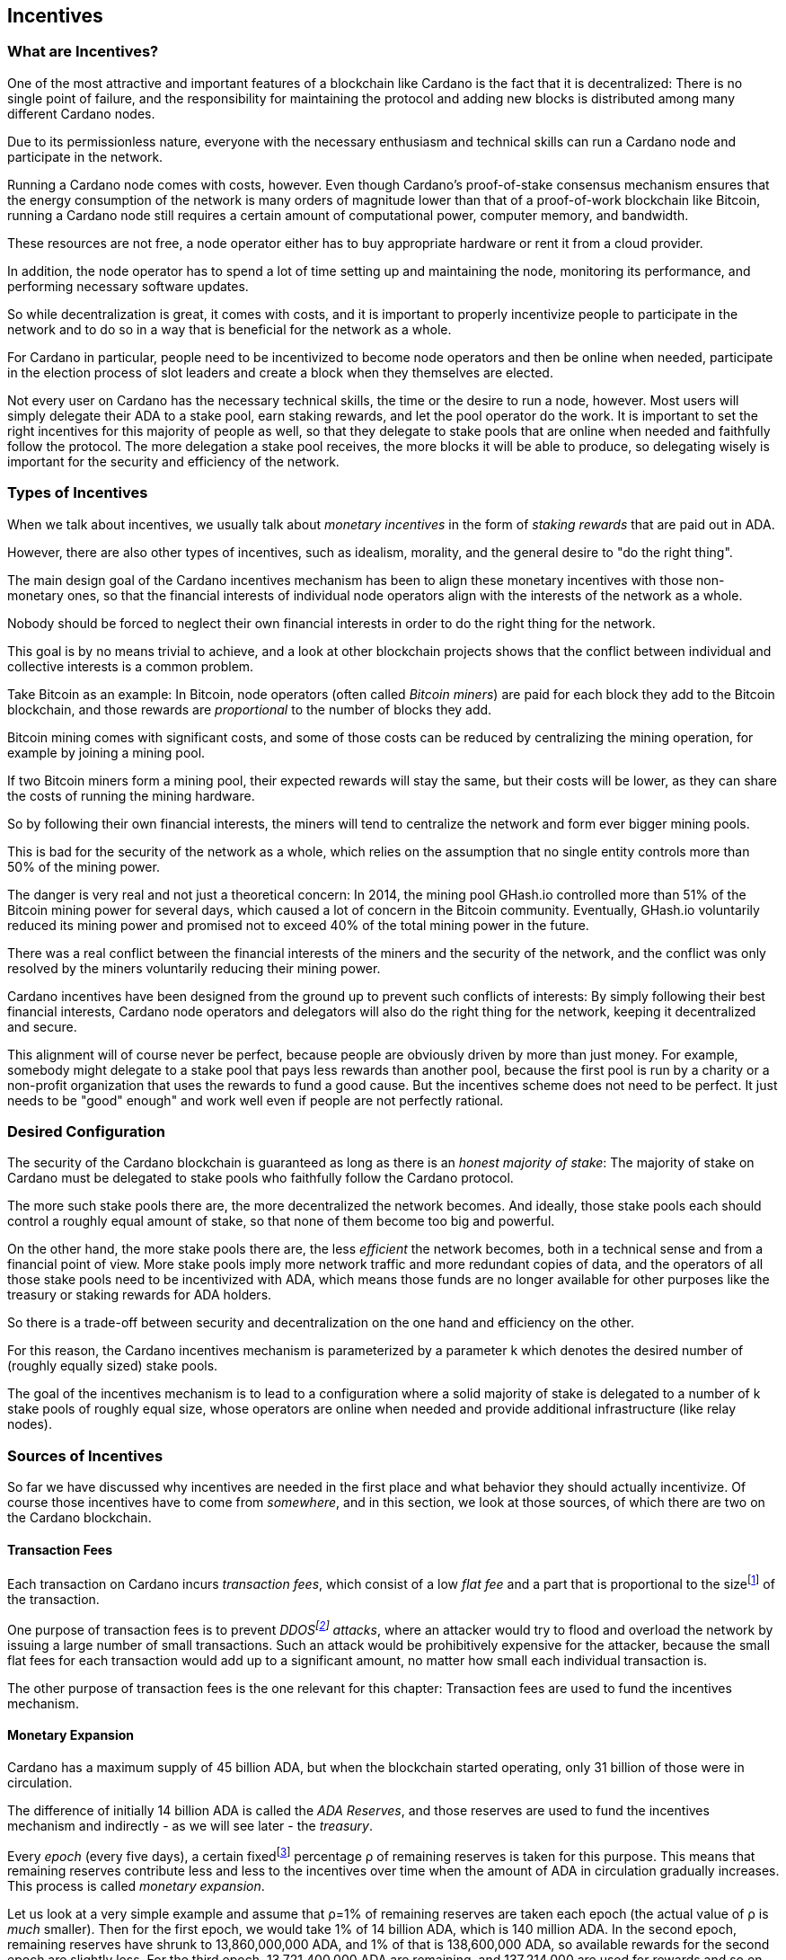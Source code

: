 :imagesdir: images

== Incentives

=== What are Incentives?

One of the most attractive and important features of a blockchain like Cardano is the fact that it is decentralized: There is no single point of failure, and the responsibility for maintaining the protocol and adding new blocks is distributed among many different Cardano nodes.

Due to its permissionless nature, everyone with the necessary enthusiasm and technical skills can run a Cardano node and participate in the network.

Running a Cardano node comes with costs, however. Even though Cardano's proof-of-stake consensus mechanism ensures that the energy consumption of the network is many orders of magnitude lower than that of a proof-of-work blockchain like Bitcoin, running a Cardano node still requires a certain amount of computational power, computer memory, and bandwidth.

These resources are not free, a node operator either has to buy appropriate hardware or rent it from a cloud provider.

In addition, the node operator has to spend a lot of time setting up and maintaining the node, monitoring its performance, and performing necessary software updates.

So while decentralization is great, it comes with costs, and it is important to properly incentivize people to participate in the network and to do so in a way that is beneficial for the network as a whole.

For Cardano in particular, people need to be incentivized to become node operators and then be online when needed, participate in the election process of slot leaders and create a block when they themselves are elected.

Not every user on Cardano has the necessary technical skills, the time or the desire to run a node, however. Most users will simply delegate their ADA to a stake pool, earn staking rewards, and let the pool operator do the work. It is important to set the right incentives for this majority of people as well, so that they delegate to stake pools that are online when needed and faithfully follow the protocol. The more delegation a stake pool receives, the more blocks it will be able to produce, so delegating wisely is important for the security and efficiency of the network.

=== Types of Incentives

When we talk about incentives, we usually talk about _monetary incentives_ in the form of _staking rewards_ that are paid out in ADA.

However, there are also other types of incentives, such as idealism, morality, and the general desire to "do the right thing".

The main design goal of the Cardano incentives mechanism has been to align these monetary incentives with those non-monetary ones, so that the financial interests of individual node operators align with the interests of the network as a whole.

Nobody should be forced to neglect their own financial interests in order to do the right thing for the network.

This goal is by no means trivial to achieve, and a look at other blockchain projects shows that the conflict between individual and collective interests is a common problem.

Take Bitcoin as an example: In Bitcoin, node operators (often called _Bitcoin miners_) are paid for each block they add to the Bitcoin blockchain, and those rewards are _proportional_ to the number of blocks they add.

Bitcoin mining comes with significant costs, and some of those costs can be reduced by centralizing the mining operation, for example by joining a mining pool.

If two Bitcoin miners form a mining pool, their expected rewards will stay the same, but their costs will be lower, as they can share the costs of running the mining hardware.

So by following their own financial interests, the miners will tend to centralize the network and form ever bigger mining pools.

This is bad for the security of the network as a whole, which relies on the assumption that no single entity controls more than 50% of the mining power.

The danger is very real and not just a theoretical concern: In 2014, the mining pool GHash.io controlled more than 51% of the Bitcoin mining power for several days, which caused a lot of concern in the Bitcoin community. Eventually, GHash.io voluntarily reduced its mining power and promised not to exceed 40% of the total mining power in the future. 

There was a real conflict between the financial interests of the miners and the security of the network, and the conflict was only resolved by the miners voluntarily reducing their mining power.

Cardano incentives have been designed from the ground up to prevent such conflicts of interests: By simply following their best financial interests, Cardano node operators and delegators will also do the right thing for the network, keeping it decentralized and secure.

This alignment will of course never be perfect, because people are obviously driven by more than just money. For example, somebody might delegate to a stake pool that pays less rewards than another pool, because the first pool is run by a charity or a non-profit organization that uses the rewards to fund a good cause. But the incentives scheme does not need to be perfect. It just needs to be "good" enough" and work well even if people are not perfectly rational.

=== Desired Configuration

The security of the Cardano blockchain is guaranteed as long as there is an _honest majority of stake_: The majority of stake on Cardano must be delegated to stake pools who faithfully follow the Cardano protocol.

The more such stake pools there are, the more decentralized the network becomes. And ideally, those stake pools each should control a roughly equal amount of stake, so that none of them become too big and powerful.

On the other hand, the more stake pools there are, the less _efficient_ the network becomes, both in a technical sense and from a financial point of view. More stake pools imply more network traffic and more redundant copies of data, and the operators of all those stake pools need to be incentivized with ADA, which means those funds are no longer available for other purposes like the treasury or staking rewards for ADA holders.

So there is a trade-off between security and decentralization on the one hand and efficiency on the other.

For this reason, the Cardano incentives mechanism is parameterized by a parameter k which denotes the desired number of (roughly equally sized) stake pools.

The goal of the incentives mechanism is to lead to a configuration where a solid majority of stake is delegated to a number of k stake pools of roughly equal size, whose operators are online when needed and provide additional infrastructure (like relay nodes).

=== Sources of Incentives

So far we have discussed why incentives are needed in the first place and what behavior they should actually incentivize. Of course those incentives have to come from _somewhere_, and in this section, we look at those sources, of which there are two on the Cardano blockchain.

==== Transaction Fees

Each transaction on Cardano incurs _transaction fees_, which consist of a low _flat fee_ and a part that is proportional to the sizefootnote:[Here "size" refers to the size in _bytes_ and not to the amount. A transaction sending ten million ADA (10,000,000,000,000 lovelace) is only slightly more expensive than one sending ten ADA (10,000,000 lovelace), and that slight difference is due to the fact that serializing 10,000,000,000,000 needs a few more bytes than serializing 10,000,000.] of the transaction.

One purpose of transaction fees is to prevent _DDOSfootnote:[DDoS stands for "Distributed Denial of Service".] attacks_, where an attacker would try to flood and overload the network by issuing a large number of small transactions. Such an attack would be prohibitively expensive for the attacker, because the small flat fees for each transaction would add up to a significant amount, no matter how small each individual transaction is.

The other purpose of transaction fees is the one relevant for this chapter: Transaction fees are used to fund the incentives mechanism.

==== Monetary Expansion

Cardano has a maximum supply of 45 billion ADA, but when the blockchain started operating, only 31 billion of those were in circulation.

The difference of initially 14 billion ADA is called the _ADA Reserves_, and those reserves are used to fund the incentives mechanism and indirectly - as we will see later - the _treasury_.

Every _epoch_ (every five days), a certain fixedfootnote:[This percentage is given by a _protocol parameter_.] percentage ρ of remaining reserves is taken for this purpose. This means that remaining reserves contribute less and less to the incentives over time when the amount of ADA in circulation gradually increases. This process is called _monetary expansion_.

[example]
=====
Let us look at a very simple example and assume that ρ=1% of remaining reserves are taken each epoch (the actual value of ρ is _much_ smaller). Then for the first epoch, we would take 1% of 14 billion ADA, which is 140 million ADA. In the second epoch, remaining reserves have shrunk to 13,860,000,000 ADA, and 1% of that is 138,600,000 ADA, so available rewards for the second epoch are slightly less. For the third epoch, 13,721,400,000 ADA are remaining, and 137,214,000 are used for rewards and so on and so on. But remember that the actual decline is much more gradual!
=====

The hope is that this decline in rewards that are coming from monetary expansion is compensated by an _incline_ in rewards coming from transaction fees when more and more people start using Cardano and submit more and more transactions over time. 

=== Distribution

Distribution of rewards happens once every epoch, so once every five days. Each time rewards are calculated and paid out, all transaction fees that have been collected since the last distribution are combined with a part of the remaining rewards given by ρ into a virtual _rewards pot_.

A fixed percentage τ of the rewards pot is given to the treasury. The rest is distributed among the stake pools.

==== Splitting Rewards in a Pool

Once the rewards for a specific pool have been determined, they are distributed among the pool operator and ADA holders delegating to the pool.

In order to compensate the pool operator for his time and expenses, he can take a fixed amount of ADA and a _margin_, a percentage of what remains, from the pool rewards (both the fixed costs and the margin are set by the pool operator when he registers the stake pool).

After that, each delegator to the pool takes a share of what remains that is proportional to the amount of ADA that delegator delegated to the pool. (Note that the pool operator can and normally will be a delegator to his own pool, so he will get a share on top of his costs and margin as well.)

[example]
=====
For example, consider pool operator Alice and ADA holders Bob and Charlie who delegate to Alice's pool. Alice has declared costs of 200 ADA and a margin of 1% when she registered her pool. 

Let us assume that Alice delegates 100,000 ADA to her own pool, Bob delegates 200,000 ADA, and Charlie delegates 300,000 ADA. Let us further assume that the pool rewards for the epoch we look at are 1,000 ADA.

* Distribution starts by Alice taking her fixed costs of 200 ADA.
* After that, Alice takes her 1% margin of the remaining 800 ADA, which is 8 ADA.
* Finally, the remaining 792 ADA are distributed among Alice, Bob and Charlie proportional to their stake, i.e. in proportions 1:2:3. This means that Alice gets 132 ADA, Bob gets 264 ADA, and Charlie gets 396 ADA.

In the end, Alice received 200 + 8 + 132 = 340 ADA, Bob received 264 ADA, and Charlie received 396 ADA.
=====

==== Basic Idea

Now that we have seen how rewards _within_ a pool are distributed, let us turn to the question of how rewards _among_ stake pools are distributed.

The basic idea is simple: Pool rewards should be proportional to pool stakes. The more ADA delegated to a pool, the more rewards that pool should receive.

==== Problems

There are a number of problems with this basic idea, however:

* _Large Pools_: If rewards are proportional to stake, then the same problem that Bitcoin suffers from arises.Two pools will always have an incentive to merge, as the rewards for the merged pool will be the same as the sum of the rewards for the two pools, but the costs of the merged pool can be lower than the sum of the costs of the pools. This is bad for decentralization, because it will lead to a few very large pools controlling most of the stake.

[example]
=====

For example, let us assume that Alice and Bob are both stake pool operators. Alice has a pool with 1 million ADA delegated to it, and Bob has a pool with 2 million ADA delegated to it. 

Alice and Bob have both declared costs of 200 ADA per epoch.

Let us assume that for a specific epoch, Alice's pool's rewards are 10,000 ADA. Without refinements, when rewards are proportional to pool stake, Bob's pool's rewards will therefore be 20,000 ADA.

If Alice and Bob merge their pools, the new pool would have 3 million ADA delegated to itfootnote:[This is of course not guaranteed. Delegators could object to the merger and redelegate their stake to other pools. We ignore this issue in this example.]
and would receive 30,000 ADA in rewards.

However, by merging their pools, Alice and Bob can save costs. So maybe instead of 200 + 200 = 400 ADA per epoch, they can reduce costs to 300 ADA per epoch.

By receiving the same total rewards as before but having lower costs, Alice and Bob will be better off than before and have an incentive to merge their pools.

=====

* _Being Online_: The whole point of having an incentives mechanism in the first place is to ensure the smooth operation of the Cardano blockchain. If a stake pool is not online when it is its turn to create a block, then the network will suffer. If pool rewards are solely based on pool stake and completely ignore pool performance, then pool operators have no incentive to be online when needed.

* _Sybil Attack_: An attacker could easily create many "attractive" pools with low costs and low margin, using different public keys for each of them to hide the fact that all of them are controlled by the same person. 
This way the attacker could capture more than 50% of delegations and gain control over the network.
This kind of attack is called a _Sybil attack_, so named after the book "Sybil" by Flora Rheta Schreiber, which tells the story of the treatment of _Sybil_ Dorsett for dissociative identity disorder.

The Cardano incentives mechanism has been designed to address these problems. While the basic idea still roughly holds, a number of refinements have been added to it to make the incentives mechanism work as intended.

In the following sections, we will look at each of those refinements in turn.

==== First Refinement: Large Pools

To prevent pools from becoming too large, the maximum proportion of the rewards pool that a stake pool can receive is limited by 1/k, where k is the number of desired pools as explained in <<Desired Configuration>>.

[example]
=====
If k is 1000 and 10 million ADA are in the rewards pool for a specific epoch, then the maximum rewards that a single pool can receive are 10,000,000/1,000 = 10,000 ADA.
=====

Note that this does not constrain delegators in any way. They can still choose to delegate to large pools that have already attracted more than 1/k of total stake. It just makes such large pools financially unattractive to delegators, because they will receive less rewards.

[example]
=====
Assuming k=1000 again, let's look at two pools, one with 0.05% of total stake, one with 0.15% of total stake. The first pool will receive 0.05% of the rewards pool. The second pool will _not_ receive 0.15%, but only 0.1%. So while the delegated stake in the large pool is three times as large as the delegated stake in the small pool, the rewards are only twice as large. That means, all other things being equal (performance, margin etc.) that one staked ADA in the large pool will only earn 66.67% of the rewards that one staked ADA in the small pool will earn. This will gently nudge some delegators of the large pool to leave and join a smaller pool, one that is not yet _saturated_, i.e. one that has attracted less than 1/k of total stake. 
=====

==== Second Refinement: Being Online

Stake pools should be penalized for not being online when it is their turn. Rewards will be proportional to performance, ensuring that pools follow the protocol faithfully. Whenever a pool is elected to create a block, it should create that block. If it fails to do so, it should be penalized. We therefore want to modify the pool rewards by a _performance factor_, which is given by the number of blocks a pool _did_ produce in an epoch divided by the number of blocks it _should_ have produced. So a pool missing half its blocks should only receive half its rewards.

There is, however, a problem with implementing this idea directly: Leader election on Cardano is _private_, so that only the elected leaders themselves know that they have been elected. We therefore do not _know_ how many blocks a pool _should_ have produced in an epoch.

We can, however, _estimate_ this number: The probability to be elected slot leader in a given slot is proportional to the pool's stake. A pool with twice the stake will - on average - be elected twice as often. We also know that - again on average - there _will_ be a leader every twenty slots. Combining these two pieces of information, we can estimate how many blocks a pool _should_ have produced in an epoch and use that estimate to calculate the (approximate) performance factor.

[example]
=====
Let us look at a pool that has 0.05% of total stake and has produced 8 blocks in a given epoch.

Because on average, there will be a block every 20 seconds (using the fact that a slot lasts one second at the moment), there will on average be 3 blocks per minute, 180 blocks per hour, 4,320 blocks per day and 21,600 blocks per epoch.

Our example pool has been delegated 1/2000 of the total stake, so on average, it will be elected slot leader 21,600/2000 = 10.8 times in each epoch. If it produced 8 blocks, then we estimate its performance factor as 8/10.8 ~ 74%.
=====

Note that where the "true" performance can never be greater than one (because a pool can never produce a block if it has _not_ been elected slot leader), the _estimated_ performance factor _can_ exceed one. Leader election is (pseudo-)random, and a pool can get lucky and be elected more often than its stake would indicate.

This is no problem, however, because this effect will average out over time. Some pools get lucky, others have bad luck, but in the long run, this will even out.

==== Third Refinement: Sybil Prevention

With the refinements so far, a pool operator could still create many pools (under different names) and attract more than 50% of total stake while keeping each individual pool below the 1/k threshold.

To prevent this, the rewards of a pool are not only based on the stake of that pool and its performance, but also on the stake that the pool operator puts into his own pool, the so-called _pledge_.

Upon registration of a pool, the pool operator has to declare a pledge, a certain amount of ADA that he will delegate to his own pool. He is not forced to actually _honor_ his pledge, but if he does not, then his pool will receive no rewards. 

If he _does_ honor his pledge and delegates the promised amount (or more) to his own pool, then pool rewards will depend on the amount of that pledge as well - the higher the pledge, the higher the rewardsfootnote:[The magnitude of the effect of pledge on rewards depends on a system parameter called a~0~ - the higher a~0~, the higher the effect.].

.The effect of pledge on pool rewards: Rewards rise linearly until the pool is saturated and then remain constant, but the slope of the curve is steeper and the final plateau is higher for pools with higher pledge.

image::pledge.png[]

This means that a bad actor who wants to launch a Sybil attack now has a problem: Nobody can stop him from creating many different pools, but he only has a limited amount of money, which he will have to split among all his pools. This means that each of his pools will have less pledge and therefore receive less rewards, thus making each pool less attractive for delegators, making it much harder for him to attract a significant proportion of total stake.

=== Undistributed Rewards

These refinements can lead to situations where not all funds in the rewards pool are distributed. This, however, is a feature, not a bug: When this happens and some rewards remain in the rewards pool after rewarding all the stake pools, then the remaining funds are sent to the treasury, where they can be put to good use to improve and maintain Cardano.

=== Not Being Short-Sighted

Both pool operators and delegators might be tempted to change their strategiesfootnote:[The strategy of a pool operator is to set costs and margin, the strategy of a delegator is to choose one or more pools to delegate to.] for short-term gains. A popular pool with many delegators, for example, could suddenly increase his margin. This would be short-sighted, however, because delegators would leave the pool, and the pool operator would end up with less rewards than before. Similarly, delegators might refrain from delegating to a good pool that just started, not taking into account that the pool will attract more delegators in the future.

This is handled by careful _ranking_ of pools when they are displayed to users to decide where to delegate. Instead of basing that ranking on the rewards of the last epoch, the ranking is instead based on the expectation that in the long run, only the k most "attractive" pools (with the most favorable combination of cost, margin, pledge and performance) will become saturated. This for example means that a pool that has just started and has not yet attracted many delegators will still be ranked high if it has a good combination of pool parameters that make it attractive, even if rewards will be somewhat lower while the pool is still growing.

=== Game Theory

_Game theory_ is a branch of mathematics that studies strategic interactions between "rational" agents, i.e. agents that try to maximize some objective (like profit) rationally.

Real people in the real world are of course not always rational, but the assumption of rationality is a good starting point to understand how people will behave in a given situation.

One of the pioneers of game theory was John von Neumann, who contributed to a staggering amount of different fields in mathematics, physics and economy and is - among other things - famous for his work on the Manhattan project and on computer architecture.
He has been called one of the most intelligent people in modern history.

.John von Neumann (Los Alamos). By LANL - http://www.lanl.gov/history/atomicbomb/images/NeumannL.GIF (archive copy at the Wayback Machine), Attribution, https://commons.wikimedia.org/w/index.php?curid=3429594

image::neumann.png[John von Neumann, 200]

Another pioneer of game theory was John Nash, who won the Nobel prize in economics in 1994 for his work on the subject. His fascinating story, full of triumph and tragedy, has been made popular for millions of people by the 2001 movie _A Beautiful Mind_. 

.John Forbes Nash Jr. (June 13, 1928 – May 23, 2015) was an American mathematician and economist. Serving as Senior Research Mathematician at Princeton University during the later part of his life, he shared the 1994 Nobel Memorial Prize in Economic Sciences with game theorists Reinhard Selten and John Harsanyi. By Peter Badge / Typos1 - submission by way of Jimmy Wales, CC BY-SA 3.0, https://commons.wikimedia.org/w/index.php?curid=6977799

image::nash.png[John Forbes Nash Jr., 200]

In game theory, Nash's concept of a _Nash Equilibrium_ is of central importance.
A Nash Equilibrium is a situation where no player can improve his payoff by unilaterally changing his strategy. 
So if all other players stick to their strategies, it would be irrational for any player to change his own strategy.

[example]
=====
A famous example of a _game_ in the sense of game theory is the so-called _Prisoner's Dilemma_: Two suspected burglars are being interrogated by the police in two separate interrogation rooms, unable to communicate with each other. The police want to get a confession from at least one of them, and they offer both of them a deal: If one of them confesses and the other one does not, the one who confesses will be set free, and the other one will be sentenced to ten years in prison. If both confess, both will be sentenced to five years in prison. If neither of them confess, both will be sentenced to one year in prison.

[cols="1,1,1"]
|===
|
|*Burglar B confesses*
|*Burglar B stays silent*

|*Burglar A confesses*
|Burglar A: 5 years, Burglar B: 5 years
|Burglar A goes free, Burglar B: 10 years

|*Burglar A stays silent*
|Burglar A: 10 years, Burglar B: goes free
|Burglar A: 1 year, Burglar B: 1 year
|===

This game has exactly one Nash Equilibrium: Both burglars confess and spend five years in prison.

Let us convince ourselves that this is indeed a Nash Equilibrium! 

If Burglar A unilaterally changes his strategy and stays silent, while Burglar B sticks to his strategy of confessing, then instead of going to prison for five years, Burglar A will have to go to prison for ten years. The same is true for Burglar B: If Burglar B switches his strategy from confessing to staying silent, then he will have to go to prison for ten years instead of five, provided Burglar A sticks to his strategy of confessing.

On the other hand, none of the other three possible outcomes of the game are Nash Equilibria:

If both stay silent and thus need to go to prison for one year, then each of them has an incentive to switch his strategy and confess instead, because then he will go free.

If one of them stays silent and the other confesses, then the one staying silent can reduce his prison term from ten years to five years by confessing as well.

(The one confessing has _no_ incentive to switch his strategy in this case, because then instead of going free, he would need to spend one year in prison. However, for an outcome to be a Nash Equilibrium, _none_ of the players must have an incentive to switch his strategy.)

Many people find this result surprising and somewhat depressing: "Clearly", if both simply stayed silent, they would be better off than if both confessed. And they maybe both _would_ stay silent if they had a chance to communicate and coordinate. But the Nash Equilibrium is that both confess, and that is the only outcome that is stable in the sense that no player has an incentive to unilaterally change his strategy.

=====

In a 2022 research paperfootnote:[_Reward Sharing Schemes for Stake Pools_, Lars Brünjes, Aggelos Kiayias, Elias Koutsoupias, Aikaterini-Panagiota Stouka, Euro S&P 2022], game theory was applied to the Cardano incentives mechanism. It was shown that if the reward distribution follows the rules explained above, then each Nash Equilibrium of the "staking game" will have k stake pools of the same size.

As stated before, real people in the real world do not always behave rationally, and they have other objectives than just maximizing their profit. But the mathematical result that under some idealizing assumptions, all Nash Equilibria of the staking game leads to the desired outcome of k equally sized stake pools, is a strong argument that the Cardano incentives mechanism is well-designed and will indeed set the right incentives for pool operators and delegators, resulting in a secure and highly decentralized network for everyone to enjoy.
